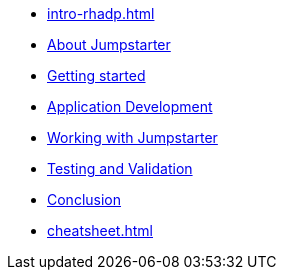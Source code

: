 * xref:intro-rhadp.adoc[]

* xref:intro-jmp.adoc[About Jumpstarter]

* xref:activity-01.adoc[Getting started]

* xref:activity-02.adoc[Application Development]

* xref:activity-03.adoc[Working with Jumpstarter]

* xref:activity-04.adoc[Testing and Validation] 

* xref:wrapup.adoc[Conclusion]

* xref:cheatsheet.adoc[]
